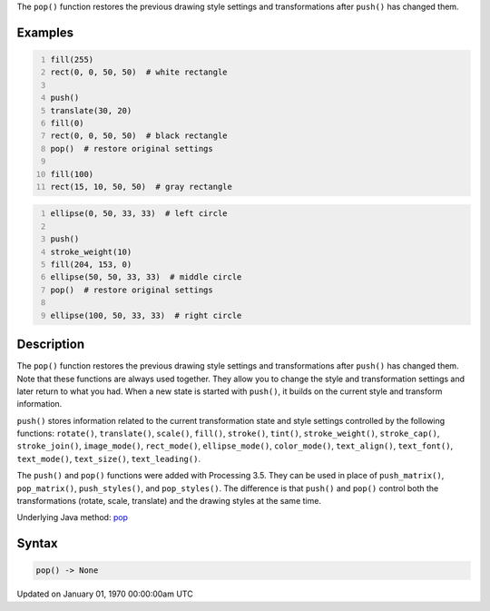 .. title: pop()
.. slug: pop
.. date: 1970-01-01 00:00:00 UTC+00:00
.. tags:
.. category:
.. link:
.. description: py5 pop() documentation
.. type: text

The ``pop()`` function restores the previous drawing style settings and transformations after ``push()`` has changed them.

Examples
========

.. raw:: html

    <div class="example-table">

.. raw:: html

    <div class="example-row"><div class="example-cell-image">

.. image:: /images/reference/Sketch_pop_0.png
    :alt: example picture for pop()

.. raw:: html

    </div><div class="example-cell-code">

.. code:: python
    :number-lines:

    fill(255)
    rect(0, 0, 50, 50)  # white rectangle

    push()
    translate(30, 20)
    fill(0)
    rect(0, 0, 50, 50)  # black rectangle
    pop()  # restore original settings

    fill(100)
    rect(15, 10, 50, 50)  # gray rectangle

.. raw:: html

    </div></div>

.. raw:: html

    <div class="example-row"><div class="example-cell-image">

.. image:: /images/reference/Sketch_pop_1.png
    :alt: example picture for pop()

.. raw:: html

    </div><div class="example-cell-code">

.. code:: python
    :number-lines:

    ellipse(0, 50, 33, 33)  # left circle

    push()
    stroke_weight(10)
    fill(204, 153, 0)
    ellipse(50, 50, 33, 33)  # middle circle
    pop()  # restore original settings

    ellipse(100, 50, 33, 33)  # right circle

.. raw:: html

    </div></div>

.. raw:: html

    </div>

Description
===========

The ``pop()`` function restores the previous drawing style settings and transformations after ``push()`` has changed them. Note that these functions are always used together. They allow you to change the style and transformation settings and later return to what you had. When a new state is started with ``push()``, it builds on the current style and transform information.

``push()`` stores information related to the current transformation state and style settings controlled by the following functions: ``rotate()``, ``translate()``, ``scale()``, ``fill()``, ``stroke()``, ``tint()``, ``stroke_weight()``, ``stroke_cap()``, ``stroke_join()``, ``image_mode()``, ``rect_mode()``, ``ellipse_mode()``, ``color_mode()``, ``text_align()``, ``text_font()``, ``text_mode()``, ``text_size()``, ``text_leading()``.

The ``push()`` and ``pop()`` functions were added with Processing 3.5. They can be used in place of ``push_matrix()``, ``pop_matrix()``, ``push_styles()``, and ``pop_styles()``. The difference is that ``push()`` and ``pop()`` control both the transformations (rotate, scale, translate) and the drawing styles at the same time.

Underlying Java method: `pop <https://processing.org/reference/pop_.html>`_

Syntax
======

.. code:: python

    pop() -> None

Updated on January 01, 1970 00:00:00am UTC

